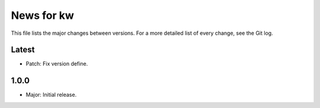 News for kw
===========

This file lists the major changes between versions. For a more detailed list of
every change, see the Git log.

Latest
------
* Patch: Fix version define.

1.0.0
-----
* Major: Initial release.
